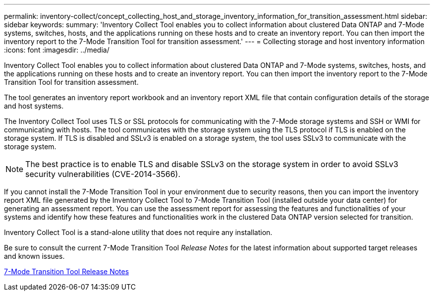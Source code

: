 ---
permalink: inventory-collect/concept_collecting_host_and_storage_inventory_information_for_transition_assessment.html
sidebar: sidebar
keywords: 
summary: 'Inventory Collect Tool enables you to collect information about clustered Data ONTAP and 7-Mode systems, switches, hosts, and the applications running on these hosts and to create an inventory report. You can then import the inventory report to the 7-Mode Transition Tool for transition assessment.'
---
= Collecting storage and host inventory information
:icons: font
:imagesdir: ../media/

[.lead]
Inventory Collect Tool enables you to collect information about clustered Data ONTAP and 7-Mode systems, switches, hosts, and the applications running on these hosts and to create an inventory report. You can then import the inventory report to the 7-Mode Transition Tool for transition assessment.

The tool generates an inventory report workbook and an inventory report XML file that contain configuration details of the storage and host systems.

The Inventory Collect Tool uses TLS or SSL protocols for communicating with the 7-Mode storage systems and SSH or WMI for communicating with hosts. The tool communicates with the storage system using the TLS protocol if TLS is enabled on the storage system. If TLS is disabled and SSLv3 is enabled on a storage system, the tool uses SSLv3 to communicate with the storage system.

NOTE: The best practice is to enable TLS and disable SSLv3 on the storage system in order to avoid SSLv3 security vulnerabilities (CVE-2014-3566).

If you cannot install the 7-Mode Transition Tool in your environment due to security reasons, then you can import the inventory report XML file generated by the Inventory Collect Tool to 7-Mode Transition Tool (installed outside your data center) for generating an assessment report. You can use the assessment report for assessing the features and functionalities of your systems and identify how these features and functionalities work in the clustered Data ONTAP version selected for transition.

Inventory Collect Tool is a stand-alone utility that does not require any installation.

Be sure to consult the current 7-Mode Transition Tool _Release Notes_ for the latest information about supported target releases and known issues.

http://docs.netapp.com/ontap-9/topic/com.netapp.doc.dot-72c-rn/home.html[7-Mode Transition Tool Release Notes]
